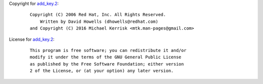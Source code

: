Copyright for `add_key.2 <add_key.2.html>`__:

   ::

      Copyright (C) 2006 Red Hat, Inc. All Rights Reserved.
          Written by David Howells (dhowells@redhat.com)
      and Copyright (C) 2016 Michael Kerrisk <mtk.man-pages@gmail.com>

License for `add_key.2 <add_key.2.html>`__:

   ::

      This program is free software; you can redistribute it and/or
      modify it under the terms of the GNU General Public License
      as published by the Free Software Foundation; either version
      2 of the License, or (at your option) any later version.
